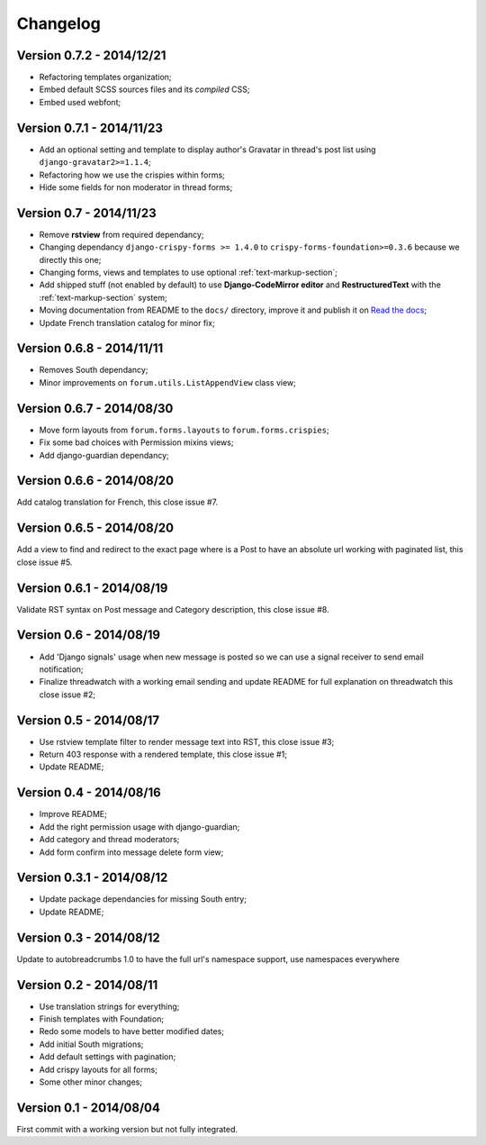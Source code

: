 
=========
Changelog
=========

Version 0.7.2 - 2014/12/21
**************************

* Refactoring templates organization;
* Embed default SCSS sources files and its *compiled* CSS;
* Embed used webfont;

Version 0.7.1 - 2014/11/23
**************************

* Add an optional setting and template to display author's Gravatar in thread's post list using ``django-gravatar2>=1.1.4``;
* Refactoring how we use the crispies within forms;
* Hide some fields for non moderator in thread forms;

Version 0.7 - 2014/11/23
************************

* Remove **rstview** from required dependancy;
* Changing dependancy ``django-crispy-forms >= 1.4.0`` to ``crispy-forms-foundation>=0.3.6`` because we directly this one;
* Changing forms, views and templates to use optional :ref:`text-markup-section`;
* Add shipped stuff (not enabled by default) to use **Django-CodeMirror editor** and **RestructuredText** with the :ref:`text-markup-section` system;
* Moving documentation from README to the ``docs/`` directory, improve it and publish it on `Read the docs <https://readthedocs.org/>`_;
* Update French translation catalog for minor fix;

Version 0.6.8 - 2014/11/11
**************************

* Removes South dependancy;
* Minor improvements on ``forum.utils.ListAppendView`` class view;

Version 0.6.7 - 2014/08/30
**************************

* Move form layouts from ``forum.forms.layouts`` to ``forum.forms.crispies``;
* Fix some bad choices with Permission mixins views;
* Add django-guardian dependancy;

Version 0.6.6 - 2014/08/20
**************************

Add catalog translation for French, this close issue #7.

Version 0.6.5 - 2014/08/20
**************************

Add a view to find and redirect to the exact page where is a Post to have an absolute url working with paginated list, this close issue #5.

Version 0.6.1 - 2014/08/19
**************************

Validate RST syntax on Post message and Category description, this close issue #8.

Version 0.6 - 2014/08/19
************************

* Add 'Django signals' usage when new message is posted so we can use a signal receiver to send email notification;
* Finalize threadwatch with a working email sending and update README for full explanation on threadwatch this close issue #2;

Version 0.5 - 2014/08/17
************************

* Use rstview template filter to render message text into RST, this close issue #3;
* Return 403 response with a rendered template, this close issue #1;
* Update README;

Version 0.4 - 2014/08/16
************************

* Improve README;
* Add the right permission usage with django-guardian;
* Add category and thread moderators;
* Add form confirm into message delete form view;

Version 0.3.1 - 2014/08/12
**************************

* Update package dependancies for missing South entry;
* Update README;

Version 0.3 - 2014/08/12
************************

Update to autobreadcrumbs 1.0 to have the full url's namespace support, use namespaces everywhere

Version 0.2 - 2014/08/11
************************

* Use translation strings for everything;
* Finish templates with Foundation;
* Redo some models to have better modified dates;
* Add initial South migrations;
* Add default settings with pagination;
* Add crispy layouts for all forms;
* Some other minor changes;

Version 0.1 - 2014/08/04
************************

First commit with a working version but not fully integrated.
